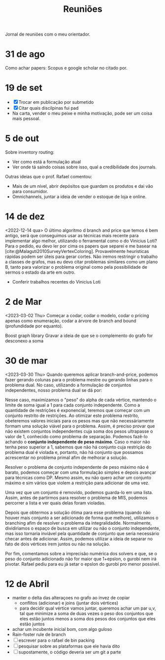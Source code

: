 #+Title: Reuniões

Jornal de reuniões com o meu orientador.

* 31 de ago
Como achar papers: Scopus e google scholar no citado por.
* 19 de set
- [X] Trocar em publicação por submetido
- [X] Citar quais discilpinas fui pad
- Na carta, vender o meu peixe e minha motivação, pode ser um coisa mais pessoal.
* 5 de out
Sobre inventory routing:
- Ver como está a formulação atual
- Ver onde tá saindo coisas sobre isso, qual a credibilidade dos journals.

Outras ideias que o prof. Rafael comentou:
- Mais de um nível, abrir depósitos que guardam os produtos e dai vão para consumidor.
- Omnichannels, juntar a ideia de vender o estoque de loja e online.
* 14 de dez
<2022-12-14 qua>
O último algoritmo d branch and price que temos é bem antigo, será que conseguimos usar as técnicas mais recente para implementar algo melhor, utilizando o ferramental como o do Vinicius Loti?
Para o pedido, eu devo ler por cima os papers que separei e me basear na [cite:@Malaguti2010SurveyVertexColoring].
Provavelmente heurísticas rápidas podem ser úteis para gerar cortes.
Não iremos restringir o trabalho a classes de grafos, mas eu devo citar problemas similares como um plano B, tanto para valorizar o problema original como pela possibilidade de sermos o estado da arte em outro.

- Conferir trabalhos recentes do Vinicius Loti
* 2 de Mar
<2023-03-02 Thu>
Começar a codar, codar o modelo, codar o pricing apenas como enumeração, codar a árvore de branch and bound (profundidade por equanto).

Boost graph library
Gravar a ideia de que se o complemento do grafo for desconexo a soma
* 30 de mar
<2023-03-30 Thu>
Quando queremos aplicar branch-and-price, podemos fazer gerando colunas para o problema mestre ou gerando linhas para o problema dual.
No caso, utilizando a formulação de conjuntos independentes, nosso problema dual se dá por:
\begin{alignat*}{4}
\mathrm{(SC-dual)} \quad & \omit\rlap{maximize  $\displaystyle \sum_{v \in V} \alpha_v$} \\
& \mbox{sujeito a}&& \quad & \sum_{v \in V} a_{v,s} \alpha_{v} &\leq 1 & \quad & s \in S \\
&                 &&   & \alpha_v       & \geq 0 &    & v \in V \nonumber
\end{alignat*}

Nesse caso, maximizamos o "peso" do alpha de cada vértice, mantendo o limite de soma igual a 1 para cada conjunto independente.
Como a quantidade de restrições é exponencial, teremos que começar com um conjunto restrito de restrições.
Ao otimizar este problema restrito, obeteremos valores iniciais para os pesos mas que não necessáriamente formam uma solução viável para o problema.
Assim, é preciso provar que não existem conjuntos independentes cuja soma dos pesos ultrapasse o valor de 1, conhecido como problema de separação.
Podemos fazê-lo achando o *conjunto independente de peso máximo*.
Caso o maior não tenha peso superior a 1, sabemos que não há conjunto cuja restrição do problema dual é violada e, portanto, não há conjunto que possamos acrescentar no problema primal afim de melhorar a solução.

Resolver o problema de conjunto independente de peso máximo não é barato, podemos começar com uma formulação simples e depois avançar para técnicas como DP.
Mesmo assim, eu não quero achar um conjunto máximo e sim vários que violem a restrição para adicionar de uma vez.

Uma vez que um conjunto é removido, podemos guarda-lo em uma lista.
Assim, antes de partirmos para resolver o problema de MIS, podemos percorrer a lista e ver quais delas foram violadas.

Depois que obtermos a solução ótima para esse problema (quando não houver mais conjunto a ser adicionado de forma que melhore), utilizamos o branching afim de resolver o problema da integralidadde.
Normalmente, dividiriamos o espaço de busca em utilizar ou não o conjunto independente, mas isso tornaria inviável pela quantidade de conjunto que seria necessário checar antes de adicionar.
Assim, podemos utilizar a ideia de separar no fato de dois vértices irem juntos ou não na solução.

Por fim, comentamos sobre a imprecisão numérica dos solvers e que, se o peso do conjunto adicionado não for maior que 1+epslon, o gurobi nem irá pivotar.
Rafael pediu para eu já setar o epslon do gurobi pro menor possível.
* 12 de Abril
- manter o delta das alteraçoes no grafo ao invez de copiar
  - conflitos (adicionar) e joins (juntar dois vértices)
  - para decidir qual vértice vamos juntar, queremos achar um par u,v, tal que minimize a soma de duas vezes o peso dos conjuntos que eles estão juntos menos a soma dos pesos dos conjuntos que eles estão juntos
- achar um incubente inicial bom, com algo guloso
- Rain-foster rule de branch
- [ ] escrever para o rafael de bin packing
- [ ] pesquisar sobre as plataformas que ele havia dito
- [ ] supostamente, o código deveria ser um git a parte

